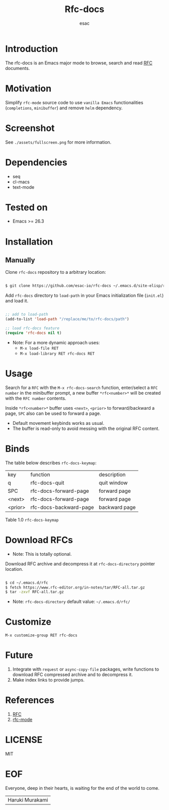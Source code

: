 #+TITLE: Rfc-docs
#+AUTHOR: esac
#+EMAIL: esac-io@tutanota.com
#+DESCRIPTION: An Emacs major mode to browse RFC documents
#+PROPERTY: header-args :tangle no

* Introduction

  The rfc-docs is an Emacs major mode to browse, search and read
  [[https://en.wikipedia.org/wiki/Request_for_Comments][RFC]] documents.

* Motivation

  Simplify =rfc-mode= source code to use =vanilla Emacs=
  functionalities (=completions=, =minibuffer=) and
  remove =helm= dependency.

* Screenshot

  #+CAPTION: rfc-docs
  #+NAME:   fig:rfc-docs completions box

  [[./assets/completions.png]]

  See ~./assets/fullscreen.png~ for more information.

* Dependencies

  - seq
  - cl-macs
  - text-mode

* Tested on

  - Emacs >= 26.3

* Installation
** Manually

   Clone =rfc-docs= repository to a arbitrary location:

   #+BEGIN_SRC sh

   $ git clone https://github.com/esac-io/rfc-docs ~/.emacs.d/site-elisp/rfc-docs

   #+END_SRC

   Add =rfc-docs= directory to =load-path= in your Emacs
   initialization file (~init.el~) and load it.

   #+BEGIN_SRC emacs-lisp

   ;; add to load-path
   (add-to-list 'load-path "/replace/me/to/rfc-docs/path")

   ;; load rfc-docs feature
   (require 'rfc-docs nil t)

   #+END_SRC

   - Note: For a more dynamic approach uses:
     - =M-x load-file RET=
     - =M-x load-library RET rfc-docs RET=

* Usage

  Search for a =RFC= with the =M-x rfc-docs-search= function,
  enter/select a =RFC number= in the minibuffer prompt, a new
  buffer =*rfc<number>*= will be created with the =RFC number=
  contents.

  Inside =*rfc<number>*= buffer uses =<next>=, =<prior>= to
  forward/backward a page, =SPC= also can be used
  to forward a page.

  - Default movement keybinds works as usual.
  - The buffer is read-only to avoid messing with
    the original RFC content.

* Binds

  The table below describes =rfc-docs-keymap=:

  | key     | function               | description   |
  | q       | rfc-docs-quit          | quit window   |
  | SPC     | rfc-docs-forward-page  | forward page  |
  | <next>  | rfc-docs-forward-page  | forward page  |
  | <prior> | rfc-docs-backward-page | backward page |
  Table 1.0 =rfc-docs-keymap=

* Download RFCs

  - Note: This is totally optional.

  Download RFC archive and decompress it at =rfc-docs-directory=
  pointer location.

  #+BEGIN_SRC sh

  $ cd ~/.emacs.d/rfc
  $ fetch https://www.rfc-editor.org/in-notes/tar/RFC-all.tar.gz
  $ tar -zxvf RFC-all.tar.gz

  #+END_SRC

  - Note: =rfc-docs-directory= default value: =~/.emacs.d/rfc/=

* Customize

  =M-x customize-group RET rfc-docs=

* Future

  1. Integrate with =request= or =async-copy-file= packages, write
     functions to download RFC compressed archive and to decompress
     it.
  2. Make index links to provide jumps.

* References

  1. [[https://en.wikipedia.org/wiki/Request_for_Comments][RFC]]
  2. [[https://github.com/galdor/rfc-mode][rfc-mode]]

* LICENSE
  MIT
* EOF

  Everyone, deep in their hearts, is waiting
  for the end of the world to come.
  | Haruki Murakami |
